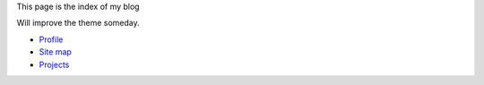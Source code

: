 This page is the index of my blog

Will improve the theme someday.

- `Profile <profile.html>`_
- `Site map <sitemap.html>`_
- `Projects <projects.html>`_
